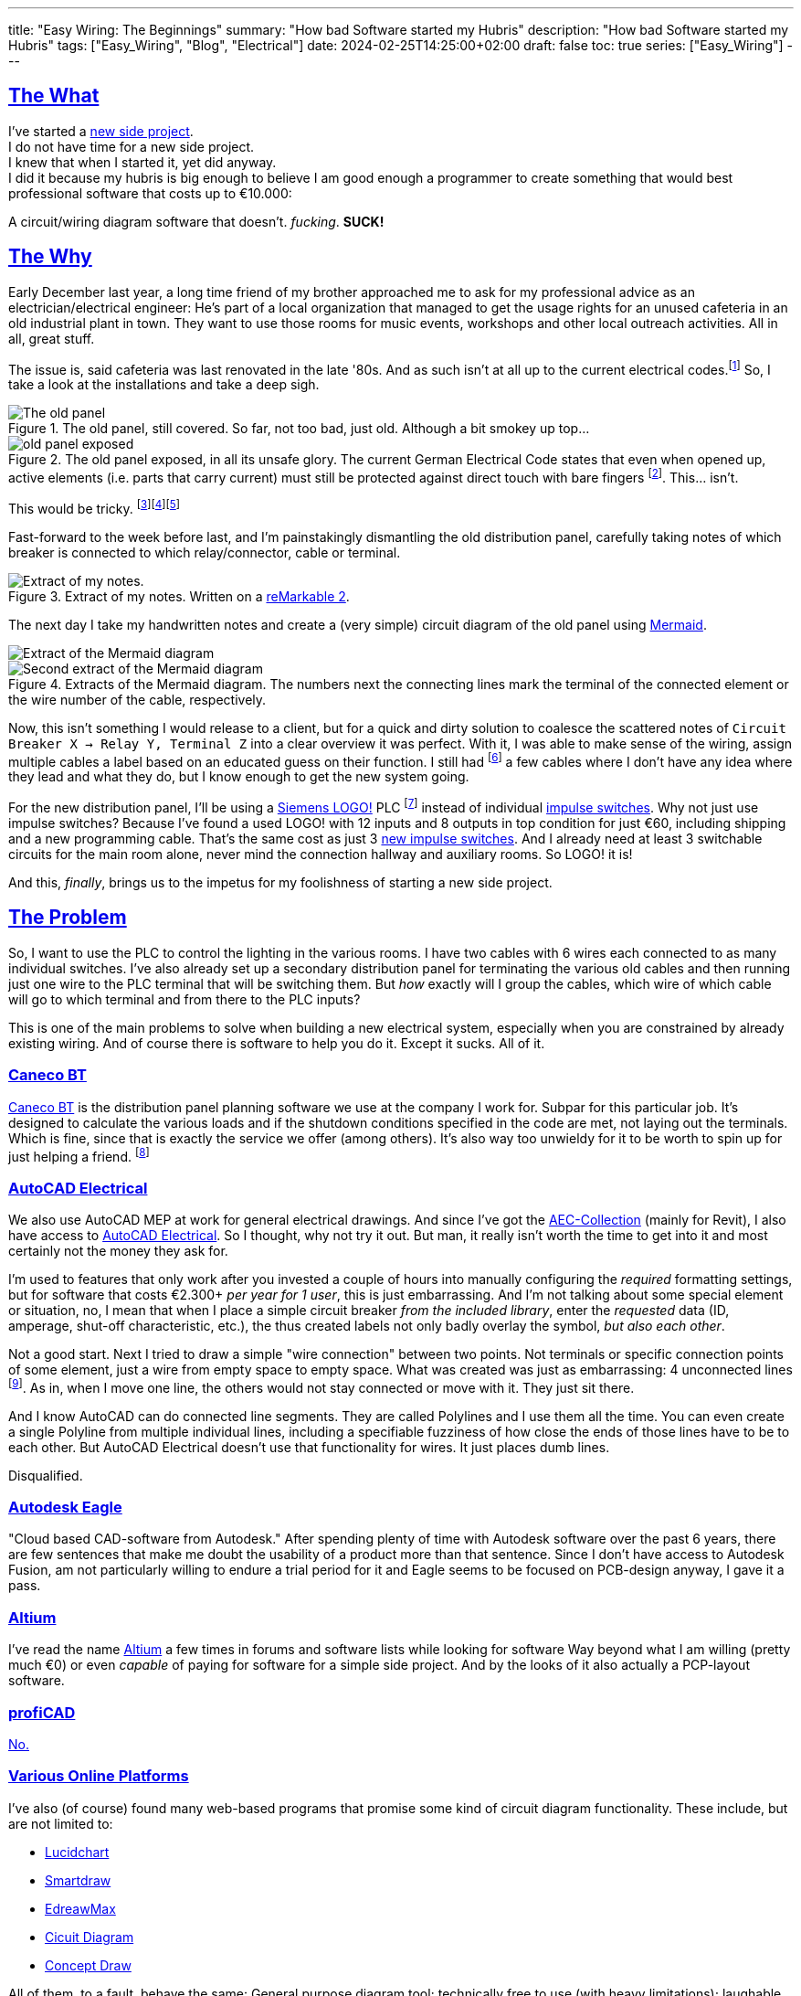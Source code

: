 ---
title: "Easy Wiring: The Beginnings"
summary: "How bad Software started my Hubris"
description: "How bad Software started my Hubris"
tags: ["Easy_Wiring", "Blog", "Electrical"]
date: 2024-02-25T14:25:00+02:00
draft: false
toc: true
series: ["Easy_Wiring"]
---

:toc:
:sectlinks:

== The What

I've started a https://github.com/Landhund/Easy_Wiring[new side project]. +
I do not have time for a new side project. +
I knew that when I started it, yet did anyway. +
I did it because my hubris is big enough to believe I am good enough a programmer to create something that would best professional software that costs up to €10.000:

A circuit/wiring diagram software that doesn't. _fucking_. *SUCK!*

== The Why

Early December last year, a long time friend of my brother approached me to ask for my professional advice as an electrician/electrical engineer:
He's part of a local organization that managed to get the usage rights for an unused cafeteria in an old industrial plant in town.
They want to use those rooms for music events, workshops and other local outreach activities.
All in all, great stuff.

The issue is, said cafeteria was last renovated in the late '80s.
And as such isn't at all up to the current electrical codes.footnote:[Electrical installations only have to comply with the electrical codes that are in effect when they are completed. Future changes of the codes does not mean that an electrical installation has to be updated or rebuild (unless the updated code explicitly states otherwise, which happens very rarely). However, this protection of already existing installations disappears when the usage of a room/building changes drastically. And switching from being a cafeteria to an event location unfortunately falls into the category of drastic change.]
So, I take a look at the installations and take a deep sigh.

.The old panel, still covered. So far, not too bad, just old. Although a bit smokey up top...
image::old_panel_covered.jpg[The old panel, still covered.]

.The old panel exposed, in all its unsafe glory. The current German Electrical Code states that even when opened up, active elements (i.e. parts that carry current) must still be protected against direct touch with bare fingers footnote:[Since this is Germany, there is indeed a https://www.kan.de/fileadmin/Redaktion/Dokumente/KAN-Studie/de/2012_prueffinger.pdf[Standard] for how to test for that.]. This... isn't.
image::old_panel_exposed.jpg[]

This would be tricky.
footnote:[Fun fact: it is indeed guild law that an electrician has to take a deep sigh as they look at your distribution panel, followed by a comment akin to "This is gonna be expensive..."]footnote:[Well, no, it's not guild law, but it doesn't have to be, it's always going to be tricky and expensive. And yes, it _is_ always the last guys fault. Even if the last guy was yourself.]footnote:[_Especially_ if the last guy was yourself...]

Fast-forward to the week before last, and I'm painstakingly dismantling the old distribution panel, carefully taking notes of which breaker is connected to which relay/connector, cable or terminal.

.Extract of my notes. Written on a https://remarkable.com/[reMarkable 2].
image::notes-extract.png[Extract of my notes.]

The next day I take my handwritten notes and create a (very simple) circuit diagram of the old panel using https://mermaid.js.org/[Mermaid].

image::mermaid_diagram-extract.png[Extract of the Mermaid diagram]
.Extracts of the Mermaid diagram. The numbers next the connecting lines mark the terminal of the connected element or the wire number of the cable, respectively.
image::mermaid_diagram-extract2.png[Second extract of the Mermaid diagram]

Now, this isn't something I would release to a client, but for a quick and dirty solution to coalesce the scattered notes of `Circuit Breaker X -> Relay Y, Terminal Z` into a clear overview it was perfect.
With it, I was able to make sense of the wiring, assign multiple cables a label based on an educated guess on their function.
I still had footnote:[and still _have_] a few cables where I don't have any idea where they lead and what they do, but I know enough to get the new system going.


For the new distribution panel, I'll be using a https://www.siemens.com/global/en/products/automation/systems/industrial/plc/logo.html[Siemens LOGO!] PLC footnote:[https://en.wikipedia.org/wiki/Programmable_logic_controller[Programmable Logic Controller]] instead of individual https://en.wikipedia.org/wiki/Relay#Latching_relay[impulse switches].
Why not just use impulse switches? Because I've found a used LOGO! with 12 inputs and 8 outputs in top condition for just €60, including shipping and a new programming cable.
That's the same cost as just 3 https://www.amazon.de/Eltako-S12-100-8V-Stromstoss-Schalter/dp/B000UW4G2G[new impulse switches].
And I already need at least 3 switchable circuits for the main room alone, never mind the connection hallway and auxiliary rooms.
So LOGO! it is!

And this, _finally_, brings us to the impetus for my foolishness of starting a new side project.

== The Problem

So, I want to use the PLC to control the lighting in the various rooms.
I have two cables with 6 wires each connected to as many individual switches.
I've also already set up a secondary distribution panel for terminating the various old cables and then running just one wire to the PLC terminal that will be switching them.
But _how_ exactly will I group the cables, which wire of which cable will go to which terminal and from there to the PLC inputs?

This is one of the main problems to solve when building a new electrical system, especially when you are constrained by already existing wiring.
And of course there is software to help you do it.
Except it sucks.
All of it.

=== Caneco BT

https://www.ige-xao.com/en/uk/caneco-bt/[Caneco BT] is the distribution panel planning software we use at the company I work for.
Subpar for this particular job.
It's designed to calculate the various loads and if the shutdown conditions specified in the code are met, not laying out the terminals.
Which is fine, since that is exactly the service we offer (among others).
It's also way too unwieldy for it to be worth to spin up for just helping a friend.
footnote:[Yes, I can see the irony...]

=== AutoCAD Electrical

We also use AutoCAD MEP at work for general electrical drawings.
And since I've got the https://www.autodesk.eu/collections/architecture-engineering-construction/overview[AEC-Collection] (mainly for Revit), I also have access to https://www.autodesk.eu/products/autocad/included-toolsets/autocad-electrical#![AutoCAD Electrical].
So I thought, why not try it out.
But man, it really isn't worth the time to get into it and most certainly not the money they ask for.

I'm used to features that only work after you invested a couple of hours into manually configuring the _required_ formatting settings, but for software that costs €2.300+ _per year for 1 user_, this is just embarrassing.
And I'm not talking about some special element or situation, no, I mean that when I place a simple circuit breaker _from the included library_, enter the _requested_ data (ID, amperage, shut-off characteristic, etc.), the thus created labels not only badly overlay the symbol, _but also each other_.

Not a good start.
Next I tried to draw a simple "wire connection" between two points.
Not terminals or specific connection points of some element, just a wire from empty space to empty space.
What was created was just as embarrassing: 4 unconnected lines footnote:["Line _segments_", for any mathematicians reading this.].
As in, when I move one line, the others would not stay connected or move with it.
They just sit there.

And I know AutoCAD can do connected line segments.
They are called Polylines and I use them all the time.
You can even create a single Polyline from multiple individual lines, including a specifiable fuzziness of how close the ends of those lines have to be to each other.
But AutoCAD Electrical doesn't use that functionality for wires.
It just places dumb lines.

Disqualified.

=== Autodesk Eagle

"Cloud based CAD-software from Autodesk."
After spending plenty of time with Autodesk software over the past 6 years, there are few sentences that make me doubt the usability of a product more than that sentence.
Since I don't have access to Autodesk Fusion, am not particularly willing to endure a trial period for it and Eagle seems to be focused on PCB-design anyway, I gave it a pass.

=== Altium

I've read the name https://www.altium.com/[Altium] a few times in forums and software lists while looking for software
Way beyond what I am willing (pretty much €0) or even _capable_ of paying for software for a simple side project.
And by the looks of it also actually a PCP-layout software.

=== profiCAD

https://www.proficad.com/screenshots.aspx[No.]

=== Various Online Platforms

I've also (of course) found many web-based programs that promise some kind of circuit diagram functionality.
These include, but are not limited to:

* https://www.lucidchart.com/[Lucidchart]
* https://www.smartdraw.com/[Smartdraw]
* https://www.edrawsoft.com/edraw-max/[EdreawMax]
* https://www.circuit-diagram.org/[Cicuit Diagram]
* https://www.conceptdraw.com/[Concept Draw]

All of them, to a fault, behave the same:
General purpose diagram tool; technically free to use (with heavy limitations); laughable electrical symbol library (if advertised), that falls apart the instant you want to use it for actual real world situations.

== The "Winner"

https://draw.io[draw.io]

Seriously, of all the programs, apps, "solutions", etc. I've tested, god-damn draw.io is the winner.
Doesn't mean it can do _everything_ I would like it to, but damn is it close.
In fact, if it wasn't for just _one_ thing, I would have used it and never thought of writing a single line of code footnote:[still haven't yet, actually...].

== The Requirements

I think I should finally give a list of features I would like the tool I envision to have:

* Every element (except wires, naturally) in the diagram is an entity with defined connection points.
Ideally, these points have some sort of label or ID.
* Wires can be drawn between two connection points via drag-and-drop, snapping to nearby connectors.
* The wires are only drawn orthogonally.
* When an element is moved, the connected wires stretch and move as needed to stay connected and orthogonal.
* I can create my own elements, with custom defined connectors.

That's it.
Those are my bare minimum requirements.
draw.io meets all of them except the last one, which was the straw that broke the camel's back and made me start this madness of a side project.

Especially since I know another software that dose all of that (except the custom elements part):
*LOGO!Soft Comfort*, the software used to program the very LOGO! I'm using in my new distribution panel!
And that think is _ancient_!
I mean, just look at it:

.An official screenshot overview of LOGO!Soft Comfort.
image::logosoft_overview.jpg[An official screenshot overview of LOGO!Soft Comfort.]

I've disqualified profiCAD for just looking this old!
But I've used LOGO!Soft Comfort before.
It's actually easy to use.
Almost _pleasurable_ even, if you are willing to believe there is professional software out there that actually has good UX.
You can even simulate the program completely with just a click!

Anyway, before I derail myself completely writing stuff I've already written somewhere else, I'll just refer to my preliminary https://github.com/Landhund/Easy_Wiring/blob/main/design.adoc[Design Document] on GitHub.

== The Plan™

=== The Framework

After looking around with my idea now fixed in my brain (somewhat against my wishes), I've looked around for an idea of how to realize the "canvas" where all the elements and connections would be placed and manipulated.
The issue is, that I've never written something like that.
I've written GUI's before, sure, but only using libraries.
But a canvas like one I need for the project was/is something I don't even now where to start with.

Luckily I don't have to!
https://excalidraw.com/[Excalidraw] already has a wide array of features I could use and is (luckily) open source.

Funnily enough I stumbled over Excalidraw while looking for a tool to export my Mermaid diagram to PDF.
When I imported the diagram to it, I was amazed to see the created lines automatically moving to stay connected with their endpoint-elements when I accidentally moved a block.

So I've downloaded its https://github.com/excalidraw/excalidraw[source code] from GitHub, validated I could run it locally (which was surprisingly easy) and now plan to rip out everything I don't need and hammer the rest into the desired shape. footnote:[You may be able to tell that I've got some experience on construction sides...]

=== Deployment/Release

Since I don't want to care for an online service, I've taken the recommendation of a friend of mine (who's a professional web-developer) and decided to use https://tauri.app/[Tauri] to (at some point) create releases.


== The Future

I wouldn't hold my breath as to when I'll be able to get this project going.
I really want to actually write it, but until at least August my free time is _very_ limited supply.
But who knows, maybe eventually I'll really sink my teeth into it...
